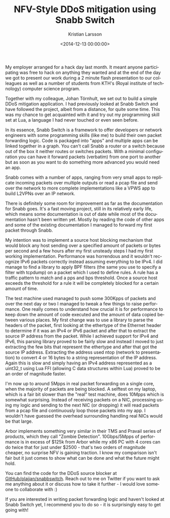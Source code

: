 #+TITLE: NFV-Style DDoS mitigation using Snabb Switch
#+AUTHOR: Kristian Larsson
#+EMAIL: kristian@spritelink.net
#+DATE: <2014-12-13 00:00:00>
#+LANGUAGE: en
#+FILETAGS: NSO, NCS, network automation
#+OPTIONS: toc:nil num:3 H:4 ^:nil pri:t
#+OPTIONS: html-style:nil
#+HTML_HEAD: <link rel="stylesheet" type="text/css" href="css/org.css"/>

My employer arranged for a hack day last month. It meant anyone participating was free to hack on anything they wanted and at the end of the day we got to present our work during a 2 minute flash presentation to our colleagues as well as a number of students from KTH's (Royal institute of technology) computer science program.

Together with my colleague, Johan Törnhult, we set out to build a simple DDoS mitigation application. I had previously looked at Snabb Switch and have followed the project, albeit from a distance, for quite some time. This was my chance to get acquainted with it and try out my programming skill set at Lua, a language I had never touched or even seen before.

In its essence, Snabb Switch is a framework to offer developers or network engineers with some programming skills (like me) to build their own packet forwarding logic. Code is packaged into "apps" and multiple apps can be linked together in a graph. You can't call Snabb a router or a switch because out of the box it neither routes or switches packets. With a minimal configuration you can have it forward packets (verbatim) from one port to another but as soon as you want to do something more advanced you would need an app.

Snabb comes with a number of apps, ranging from very small apps to replicate incoming packets over multiple outputs or read a pcap file and send over the network to more complete implementations like a VPWS app to build L2VPNs over an IP network.

There is definitely some room for improvement as far as the documentation for Snabb goes. It's a fast moving project, still in its relatively early life, which means some documentation is out of date while most of the documentation hasn't been written yet. Mostly by reading the code of other apps and some of the existing documentation I managed to forward my first packet through Snabb.

My intention was to implement a source host blocking mechanism that would block any host sending over a specified amount of packets or bytes per second and a few hours after my first unsteady steps I had my first working implementation. Performance was horrendous and it wouldn't recognize IPv6 packets correctly instead assuming everything to be IPv4. I did manage to find a library to apply BPF filters (the same you use to specify a filter with tcpdump) on a packet which I used to define rules. A rule has a traffic pattern to match and a pps and bps threshold. Once a source host exceeds the threshold for a rule it will be completely blocked for a certain amount of time.

The test machine used managed to push some 300Kpps of packets and over the next day or two I managed to tweak a few things to raise performance. One really comes to understand how crucial it is for performance to keep down the amount of code executed and the amount of data copied between various places. My first change was to use a library to parse the headers of the packet, first looking at the ethertype of the Ethernet header to determine if it was an IPv4 or IPv6 packet and after that to extract the source IP address from the packet. While I achieved support for IPv4 and IPv6, this parsing library proved to be fairly slow and instead I moved to just extracting the few bits that represent the ethertype and after that got the source IP address. Extracting the address used ntop (network to presentation) to convert 4 or 16 bytes to a string representation of the IP address. Again this is slow and simply having an IPv4 address represented as a uint32_t using Lua FFI (allowing C data structures within Lua) proved to be an order of magnitude faster.

I'm now up to around 5Mpps in real packet forwarding on a single core, when the majority of packets are being blocked. A selftest on my laptop, which is a fair bit slower than the "real" test machine, does 10Mpps which is somewhat surprising. Instead of receiving packets on a NIC, processing using my logic and sending to the next NIC (or dropping) it will read packets from a pcap file and continuously loop those packets into my app. I wouldn't have guessed the overhead surrounding handling real NICs would be that large.

Arbor implements something very similar in their TMS and Pravail series of products, which they call "Zombie Detection". 10Gbps/5Mpps of performance is in excess of $125k from Arbor while my x86 PC with 4 cores can do twice that for just under $2500 - that's two orders of magnitude cheaper, no surprise NFV is gaining traction. I know my comparison isn't fair but it just comes to show what can be done and what the future might hold.

You can find the code for the DDoS source blocker at [[https://github.com/plajjan/snabbswitch/][GitHub/plajjan/snabbswitch]]. Reach out to me on Twitter if you want to ask me anything about it or discuss how to take it further - I would love someone to collaborate with :)

If you are interested in writing packet forwarding logic and haven't looked at Snabb Switch yet, I recommend you to do so - it is surprisingly easy to get going with!
